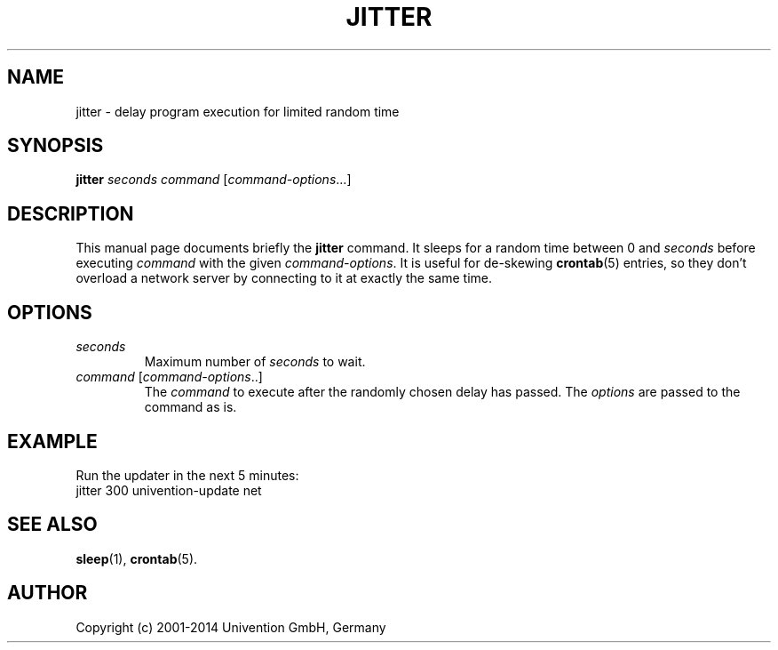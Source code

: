 .\"                                      Hey, EMACS: -*- nroff -*-
.TH JITTER 1 2012-08-01
.SH NAME
jitter \- delay program execution for limited random time

.SH SYNOPSIS
.B jitter
.I seconds command
.RI [ command-options ...]

.SH DESCRIPTION
This manual page documents briefly the
.B jitter
command.
It sleeps for a random time between 0 and \fIseconds\fP before executing \fIcommand\fP with the given \fIcommand-options\fP.
It is useful for de-skewing
.BR crontab (5)
entries, so they don't overload a network server by connecting to it at exactly the same time.

.SH OPTIONS
.TP
.I seconds
Maximum number of \fIseconds\fP to wait.
.TP
.IR command\  [ command-options ..]
The \fIcommand\fP to execute after the randomly chosen delay has passed.
The \fIoptions\fP are passed to the command as is.

.SH EXAMPLE
Run the updater in the next 5 minutes:
.nf
jitter 300 univention-update net
.fi

.SH SEE ALSO
.BR sleep (1),
.BR crontab (5).

.SH AUTHOR
Copyright (c) 2001-2014 Univention GmbH, Germany
